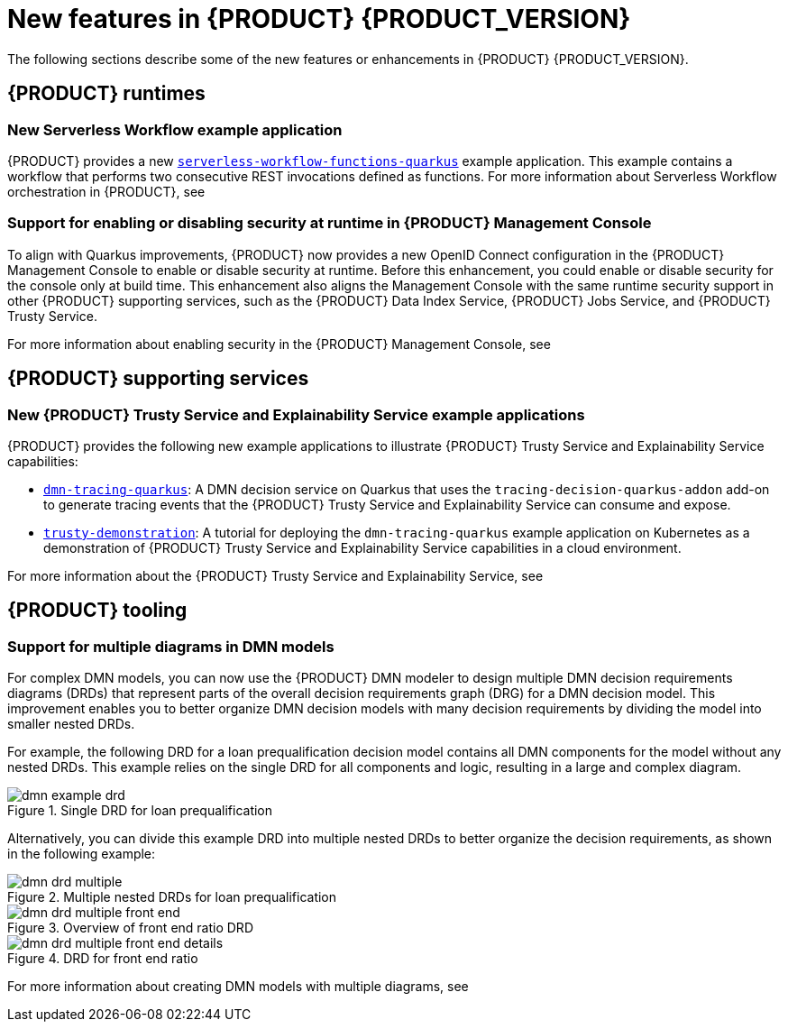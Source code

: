 [id="ref-kogito-rn-new-features_{context}"]
= New features in {PRODUCT} {PRODUCT_VERSION}

The following sections describe some of the new features or enhancements in {PRODUCT} {PRODUCT_VERSION}.

== {PRODUCT} runtimes

=== New Serverless Workflow example application

{PRODUCT} provides a new https://github.com/kiegroup/kogito-examples/tree/stable/serverless-workflow-functions-quarkus[`serverless-workflow-functions-quarkus`] example application. This example contains a workflow that performs two consecutive REST invocations defined as functions. For more information about Serverless Workflow orchestration in {PRODUCT}, see
ifdef::KOGITO-ENT[]
{URL_ORCHESTRATING_SERVICES}[_{ORCHESTRATING_SERVICES}_].
endif::[]
ifdef::KOGITO-COMM[]
xref:chap-kogito-orchestrating-serverless[].
endif::[]

=== Support for enabling or disabling security at runtime in {PRODUCT} Management Console

To align with Quarkus improvements, {PRODUCT} now provides a new OpenID Connect configuration in the {PRODUCT} Management Console to enable or disable security at runtime. Before this enhancement, you could enable or disable security for the console only at build time. This enhancement also aligns the Management Console with the same runtime security support in other {PRODUCT} supporting services, such as the {PRODUCT} Data Index Service, {PRODUCT} Jobs Service, and {PRODUCT} Trusty Service.

For more information about enabling security in the {PRODUCT} Management Console, see
ifdef::KOGITO-ENT[]
{URL_PROCESS_SERVICES}#proc-management-console-security_kogito-developing-process-services[_{PROCESS_SERVICES}_].
endif::[]
ifdef::KOGITO-COMM[]
xref:proc-management-console-security_kogito-developing-process-services[].
endif::[]

////
== {PRODUCT} Operator and CLI

=== Improved/new bla bla

Description
////

== {PRODUCT} supporting services

=== New {PRODUCT} Trusty Service and Explainability Service example applications

{PRODUCT} provides the following new example applications to illustrate {PRODUCT} Trusty Service and Explainability Service capabilities:

* https://github.com/kiegroup/kogito-examples/tree/stable/dmn-tracing-quarkus[`dmn-tracing-quarkus`]: A DMN decision service on Quarkus that uses the `tracing-decision-quarkus-addon` add-on to generate tracing events that the {PRODUCT} Trusty Service and Explainability Service can consume and expose.
* https://github.com/kiegroup/kogito-examples/tree/stable/trusty-demonstration[`trusty-demonstration`]: A tutorial for deploying the `dmn-tracing-quarkus` example application on Kubernetes as a demonstration of {PRODUCT} Trusty Service and Explainability Service capabilities in a cloud environment.

For more information about the {PRODUCT} Trusty Service and Explainability Service, see
ifdef::KOGITO-ENT[]
{URL_CONFIGURING_KOGITO}#con-trusty-service_kogito-configuring[_{CONFIGURING_KOGITO}_].
endif::[]
ifdef::KOGITO-COMM[]
xref:con-trusty-service_kogito-configuring[].
endif::[]

== {PRODUCT} tooling

=== Support for multiple diagrams in DMN models

For complex DMN models, you can now use the {PRODUCT} DMN modeler to design multiple DMN decision requirements diagrams (DRDs) that represent parts of the overall decision requirements graph (DRG) for a DMN decision model. This improvement enables you to better organize DMN decision models with many decision requirements by dividing the model into smaller nested DRDs.

For example, the following DRD for a loan prequalification decision model contains all DMN components for the model without any nested DRDs. This example relies on the single DRD for all components and logic, resulting in a large and complex diagram.

.Single DRD for loan prequalification
image::kogito/dmn/dmn-example-drd.png[]

Alternatively, you can divide this example DRD into multiple nested DRDs to better organize the decision requirements, as shown in the following example:

.Multiple nested DRDs for loan prequalification
image::kogito/dmn/dmn-drd-multiple.png[]

.Overview of front end ratio DRD
image::kogito/dmn/dmn-drd-multiple-front-end.png[]

.DRD for front end ratio
image::kogito/dmn/dmn-drd-multiple-front-end-details.png[]

For more information about creating DMN models with multiple diagrams, see
ifdef::KOGITO-ENT[]
{URL_DECISION_SERVICES}#proc-dmn-model-creating-multiples_kogito-dmn-models[_{DECISION_SERVICES}_]
endif::[]
ifdef::KOGITO-COMM[]
xref:proc-dmn-model-creating-multiples_kogito-dmn-models[].
endif::[]
